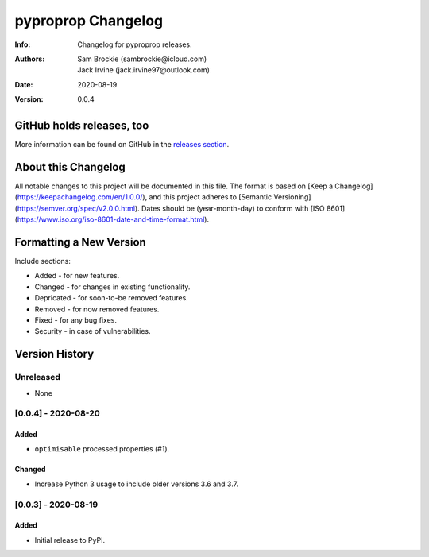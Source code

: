 *******************
pyproprop Changelog
*******************

:Info: Changelog for pyproprop releases.
:Authors: Sam Brockie (sambrockie@icloud.com), Jack Irvine (jack.irvine97@outlook.com)
:Date: 2020-08-19
:Version: 0.0.4

GitHub holds releases, too
==========================

More information can be found on GitHub in the `releases section
<https://github.com/brocksam/pyoproprop/releases>`_.

About this Changelog
====================

All notable changes to this project will be documented in this file. The format is based on [Keep a Changelog](https://keepachangelog.com/en/1.0.0/), and this project adheres to [Semantic Versioning](https://semver.org/spec/v2.0.0.html). Dates should be (year-month-day) to conform with [ISO 8601](https://www.iso.org/iso-8601-date-and-time-format.html). 

Formatting a New Version
========================

Include sections:

- Added - for new features.
- Changed - for changes in existing functionality.
- Depricated - for soon-to-be removed features.
- Removed - for now removed features.
- Fixed - for any bug fixes.
- Security - in case of vulnerabilities.

Version History
===============

Unreleased
----------

- None

[0.0.4] - 2020-08-20
--------------------

Added
~~~~~

- ``optimisable`` processed properties (#1).

Changed
~~~~~~~

- Increase Python 3 usage to include older versions 3.6 and 3.7.

[0.0.3] - 2020-08-19
--------------------

Added
~~~~~

- Initial release to PyPI.